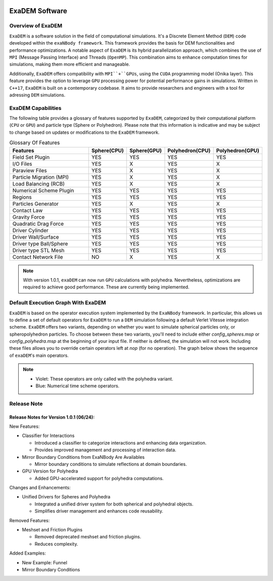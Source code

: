 .. image:: ../_static/exaDEMlogo2.png
   :scale: 100 %
   :align: center

ExaDEM Software
===============

Overview of ExaDEM
^^^^^^^^^^^^^^^^^^

``ExaDEM`` is a software solution in the field of computational simulations. It's a Discrete Element Method (``DEM``) code developed within the ``exaNBody framework``. This framework provides the basis for DEM functionalities and performance optimizations. A notable aspect of ``ExaDEM`` is its hybrid parallelization approach, which combines the use of ``MPI`` (Message Passing Interface) and Threads (``OpenMP``). This combination aims to enhance computation times for simulations, making them more efficient and manageable.

Additionally, ``ExaDEM`` offers compatibility with ``MPI``+``GPUs``, using the ``CUDA`` programming model (Onika layer). This feature provides the option to leverage ``GPU`` processing power for potential performance gains in simulations. Written in ``C++17``, ``ExaDEM`` is built on a contemporary codebase. It aims to provide researchers and engineers with a tool for adressing ``DEM`` simulations.

ExaDEM Capabilities
^^^^^^^^^^^^^^^^^^^

The following table provides a glossary of features supported by ``ExaDEM``, categorized by their computational platform (``CPU`` or ``GPU``) and particle type (Sphere or Polyhedron). Please note that this information is indicative and may be subject to change based on updates or modifications to the ``ExaDEM`` framework.

.. list-table:: Glossary Of Features
  :widths: 40 15 15 15 15
  :header-rows: 1

  * - Features
    - Sphere(CPU)
    - Sphere(GPU)
    - Polyhedron(CPU)
    - Polyhedron(GPU)
  * - Field Set Plugin
    - YES
    - YES
    - YES
    - YES
  * - I/O Files
    - YES
    - X
    - YES
    - X
  * - Paraview Files
    - YES
    - X
    - YES
    - X
  * - Particle Migration (MPI)
    - YES
    - X
    - YES
    - X
  * - Load Balancing (RCB)
    - YES
    - X
    - YES
    - X
  * - Numerical Scheme Plugin
    - YES
    - YES
    - YES
    - YES
  * - Regions
    - YES
    - YES
    - YES
    - YES
  * - Particles Generator
    - YES
    - X
    - YES
    - X
  * - Contact Law
    - YES
    - YES
    - YES
    - YES
  * - Gravity Force
    - YES
    - YES
    - YES
    - YES
  * - Quadratic Drag Force
    - YES
    - YES
    - YES
    - YES
  * - Driver Cylinder
    - YES
    - YES
    - YES
    - YES
  * - Driver Wall/Surface
    - YES
    - YES
    - YES
    - YES
  * - Driver type Ball/Sphere
    - YES
    - YES
    - YES
    - YES
  * - Driver type STL Mesh
    - YES
    - YES
    - YES
    - YES
  * - Contact Network File
    - NO
    - X
    - YES
    - X

.. note::

  With version 1.0.1, ``exaDEM`` can now run ``GPU`` calculations with polyhedra. Nevertheless, optimizations are required to achieve good performance. These are currently being implemented.


Default Execution Graph With ExaDEM
^^^^^^^^^^^^^^^^^^^^^^^^^^^^^^^^^^^

``ExaDEM`` is based on the operator execution system implemented by the ``ExaNBody`` framework. In particular, this allows us to define a set of default operators for ``ExaDEM`` to run a ``DEM`` simulation following a default Verlet Vitesse integration scheme. ``ExaDEM`` offers two variants, depending on whether you want to simulate spherical particles only, or spheropolyhedron particles. To choose between these two variants, you'll need to include either *config_spheres.msp* or *config_polyhedra.msp* at the beginning of your input file. If neither is defined, the simulation will not work. Including these files allows you to override certain operators left at *nop* (for no operation). The graph below shows the sequence of ``exaDEM``'s main operators. 

.. image:: ../_static/ExaDEM/ExaDEM-DAG.png
   :scale: 100 %
   :align: center


.. note::
  - Violet: These operators are only called with the polyhedra variant.
  - Blue: Numerical time scheme operators.

Release Note
^^^^^^^^^^^^


Release Notes for Version 1.0.1 (06/24):
----------------------------------------

New Features:

* Classifier for Interactions

  - Introduced a classifier to categorize interactions and enhancing data organization.
  - Provides improved management and processing of interaction data.

* Mirror Boundary Conditions from ExaNBody Are Availables

  - Mirror boundary conditions to simulate reflections at domain boundaries.

* GPU Version for Polyhedra

  - Added GPU-accelerated support for polyhedra computations.

Changes and Enhancements:

* Unified Drivers for Spheres and Polyhedra

  - Integrated a unified driver system for both spherical and polyhedral objects.
  - Simplifies driver management and enhances code reusability.

Removed Features:

* Meshset and Friction Plugins

  - Removed deprecated meshset and friction plugins.
  - Reduces complexity.

Added Examples:

* New Example: Funnel
* Mirror Boundary Conditions
